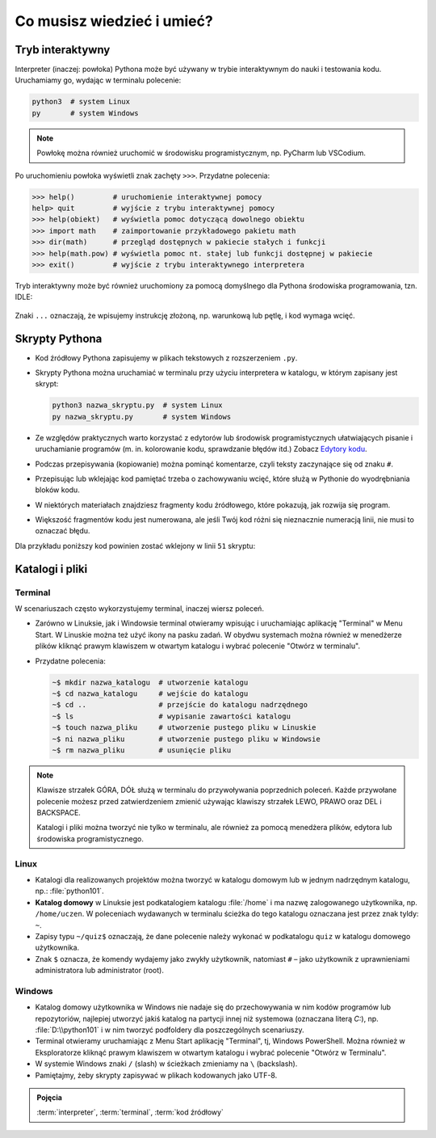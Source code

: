 Co musisz wiedzieć i umieć?
###########################

Tryb interaktywny
=================

Interpreter (inaczej: powłoka) Pythona może być używany w trybie interaktywnym do nauki i testowania kodu.
Uruchamiamy go, wydając w terminalu polecenie:

.. code-block:: bash

    python3  # system Linux
    py       # system Windows

.. note::

    Powłokę można również uruchomić w środowisku programistycznym, np. PyCharm lub VSCodium.

Po uruchomieniu powłoka wyświetli znak zachęty ``>>>``. Przydatne polecenia:

.. code-block:: bash

    >>> help()         # uruchomienie interaktywnej pomocy
    help> quit         # wyjście z trybu interaktywnej pomocy
    >>> help(obiekt)   # wyświetla pomoc dotyczącą dowolnego obiektu
    >>> import math    # zaimportowanie przykładowego pakietu math
    >>> dir(math)      # przegląd dostępnych w pakiecie stałych i funkcji
    >>> help(math.pow) # wyświetla pomoc nt. stałej lub funkcji dostępnej w pakiecie
    >>> exit()         # wyjście z trybu interaktywnego interpretera

.. figure:: img/python3_shell_terminal.png

Tryb interaktywny może być również uruchomiony za pomocą domyślnego dla Pythona środowiska programowania, tzn. IDLE:

.. figure:: img/python3_shell_idle.png

Znaki ``...`` oznaczają, że wpisujemy instrukcję złożoną, np. warunkową lub pętlę, i kod wymaga wcięć.

Skrypty Pythona
=================

* Kod źródłowy Pythona zapisujemy w plikach tekstowych z rozszerzeniem ``.py``.
* Skrypty Pythona można uruchamiać w terminalu przy użyciu interpretera w katalogu, w którym zapisany jest skrypt:

  .. code-block:: bash

      python3 nazwa_skryptu.py  # system Linux
      py nazwa_skryptu.py       # system Windows

* Ze względów praktycznych warto korzystać z edytorów lub środowisk programistycznych ułatwiających pisanie i uruchamianie
  programów (m. in. kolorowanie kodu, sprawdzanie błędów itd.)
  Zobacz `Edytory kodu <https://linetc.readthedocs.io/pl/latest/tools/edytory/index.html>`_.
* Podczas przepisywania (kopiowanie) można pominąć komentarze, czyli teksty zaczynające się od znaku ``#``.
* Przepisując lub wklejając kod pamiętać trzeba o zachowywaniu wcięć, które służą w Pythonie do wyodrębniania bloków kodu.
* W niektórych materiałach znajdziesz fragmenty kodu źródłowego, które pokazują, jak rozwija się program.
* Większość fragmentów kodu jest numerowana, ale jeśli Twój kod różni się nieznacznie numeracją linii, nie musi to oznaczać błędu.

Dla przykładu poniższy kod powinien zostać wklejony w linii ``51`` skryptu:

.. raw:: html

    <div class="code_no">Kod nr <script>var code_no = code_no || 1; document.write(code_no++);</script></div>

.. code-block:: python
    :linenos:
    :lineno-start: 51

    def run(self):
        """
        Główna pętla programu
        """
        while not self.handle_events():
            self.ball.move(self.board)
            self.board.draw(
                self.ball,
            )
            self.fps_clock.tick(30)

Katalogi i pliki
==================

Terminal
---------

W scenariuszach często wykorzystujemy terminal, inaczej wiersz poleceń.

* Zarówno w Linuksie, jak i Windowsie terminal otwieramy wpisując i uruchamiając aplikację "Terminal" w Menu Start.
  W Linuskie można też użyć ikony na pasku zadań. W obydwu systemach można również w menedżerze plików kliknąć prawym
  klawiszem w otwartym katalogu i wybrać polecenie "Otwórz w terminalu".
* Przydatne polecenia:

  .. code-block:: bash

      ~$ mkdir nazwa_katalogu  # utworzenie katalogu
      ~$ cd nazwa_katalogu     # wejście do katalogu
      ~$ cd ..                 # przejście do katalogu nadrzędnego
      ~$ ls                    # wypisanie zawartości katalogu
      ~$ touch nazwa_pliku     # utworzenie pustego pliku w Linuskie
      ~$ ni nazwa_pliku        # utworzenie pustego pliku w Windowsie
      ~$ rm nazwa_pliku        # usunięcie pliku

.. note::

    Klawisze strzałek GÓRA, DÓŁ służą w terminalu do przywoływania poprzednich
    poleceń. Każde przywołane polecenie możesz przed zatwierdzeniem
    zmienić używając klawiszy strzałek LEWO, PRAWO oraz DEL i BACKSPACE.

    Katalogi i pliki można tworzyć nie tylko w terminalu, ale również za pomocą menedżera plików,
    edytora lub środowiska programistycznego.

Linux
--------

* Katalogi dla realizowanych projektów można tworzyć w katalogu domowym lub
  w jednym nadrzędnym katalogu, np.: :file:`python101`.
* **Katalog domowy** w Linuksie jest podkatalogiem katalogu :file:`/home`
  i ma nazwę zalogowanego użytkownika, np. ``/home/uczen``. W poleceniach wydawanych
  w terminalu ścieżka do tego katalogu oznaczana jest przez znak tyldy: ``~``.
* Zapisy typu ``~/quiz$`` oznaczają, że dane polecenie należy wykonać w podkatalogu
  ``quiz`` w katalogu domowego użytkownika.
* Znak ``$`` oznacza, że komendy wydajemy jako zwykły użytkownik, natomiast ``#`` – jako
  użytkownik z uprawnieniami administratora lub administrator (root).

Windows
---------

* Katalog domowy użytkownika w Windows nie nadaje się do przechowywania w nim
  kodów programów lub repozytoriów, najlepiej utworzyć jakiś katalog na partycji
  innej niż systemowa (oznaczana literą *C:*), np. :file:`D:\\python101` i w nim
  tworzyć podfoldery dla poszczególnych scenariuszy.
* Terminal otwieramy uruchamiając z Menu Start aplikację "Terminal", tj, Windows PowerShell.
  Można również w Eksploratorze kliknąć prawym klawiszem w otwartym katalogu
  i wybrać polecenie "Otwórz w Terminalu".
* W systemie Windows znaki ``/`` (slash) w ścieżkach zmieniamy na ``\`` (backslash).
* Pamiętajmy, żeby skrypty zapisywać w plikach kodowanych jako UTF-8.

.. admonition:: Pojęcia
    
    :term:`interpreter`, :term:`terminal`, :term:`kod źródłowy`